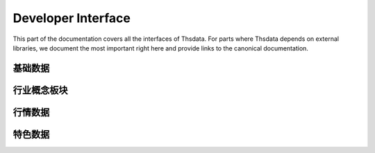 .. _api:

Developer Interface
===================
.. module:: thsdata

This part of the documentation covers all the interfaces of Thsdata. For
parts where Thsdata depends on external libraries, we document the most
important right here and provide links to the canonical documentation.


基础数据
--------------------

.. automethod:: thsdata.Quote.stock_codes
.. automethod:: thsdata.Quote.cbond_codes
.. automethod:: thsdata.Quote.etf_codes


行业概念板块
--------------------

.. automethod:: thsdata.Quote.ths_industry_block
.. automethod:: thsdata.Quote.ths_industry_sub_block
.. automethod:: thsdata.Quote.ths_concept_block
.. automethod:: thsdata.Quote.ths_block_components


行情数据
--------------------

.. automethod:: thsdata.Quote.security_bars
.. automethod:: thsdata.Quote.call_auction


特色数据
--------------------
.. automethod:: thsdata.Quote.wencai